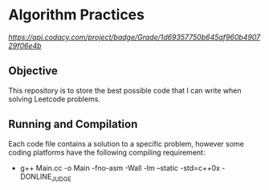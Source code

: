 * Algorithm Practices

[[Codacy Badge][https://api.codacy.com/project/badge/Grade/1d69357750b645af960b490729f06e4b]]

** Objective
This repository is to store the best possible code that I can write when solving Leetcode problems.

** Running and Compilation
Each code file contains a solution to a specific problem, however some coding platforms have the following compiling requirement:

- g++ Main.cc -o Main -fno-asm -Wall -lm --static -std=c++0x -DONLINE_JUDGE
